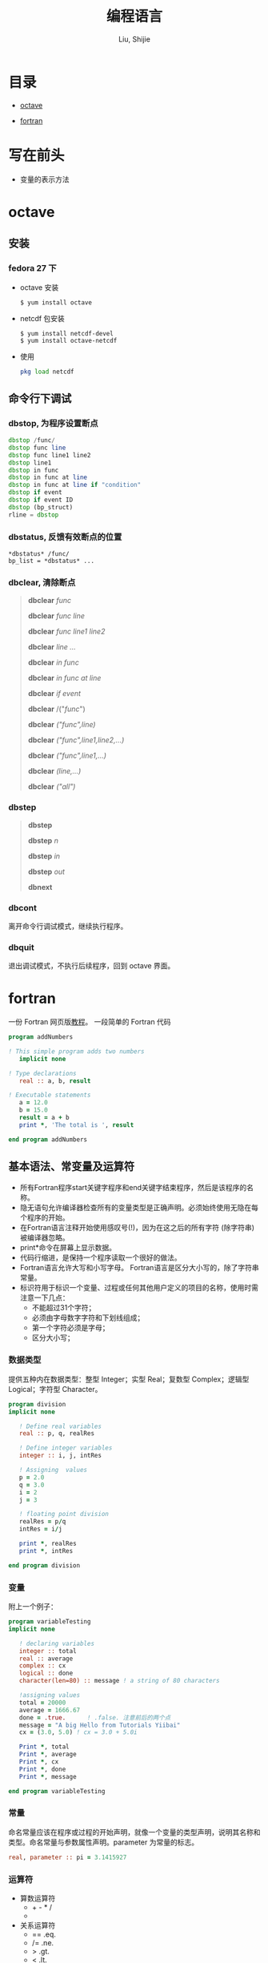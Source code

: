 #+TITLE: 编程语言
#+AUTHOR: Liu, Shijie
#+LANGUAGE: zh
#+TEXINFO_DIR_CATEGORY: Emacs
#+OPTIONS: ^:{} toc:t H:5 num:0

* 目录
- [[#octave][octave]]

- [[#fortran][fortran]]

* 写在前头
- 变量的表示方法



* octave
** 安装
*** fedora 27 下
    - octave 安装
      #+BEGIN_SRC shell
      $ yum install octave
      #+END_SRC
    - netcdf 包安装
      #+BEGIN_SRC shell
      $ yum install netcdf-devel
      $ yum install octave-netcdf
      #+END_SRC
    - 使用
      #+BEGIN_SRC octave
      pkg load netcdf
      #+END_SRC


** 命令行下调试
*** dbstop, 为程序设置断点
     #+BEGIN_SRC octave
     dbstop /func/
     dbstop func line
     dbstop func line1 line2
     dbstop line1
     dbstop in func
     dbstop in func at line
     dbstop in func at line if "condition"
     dbstop if event
     dbstop if event ID
     dbstop (bp_struct)
     rline = dbstop
     #+END_SRC

*** dbstatus, 反馈有效断点的位置
   #+BEGIN_EXAMPLE
   *dbstatus* /func/
   bp_list = *dbstatus* ...
   #+END_EXAMPLE

*** dbclear, 清除断点
#+BEGIN_QUOTE
*dbclear* /func/

*dbclear* /func line/

*dbclear* /func line1 line2/

*dbclear* /line .../

*dbclear* /in func/

*dbclear* /in func at line/

*dbclear* /if event/

*dbclear* /("/func/")

*dbclear* /("func",line)/

*dbclear* /("func",line1,line2,...)/

*dbclear* /("func",line1,...)/

*dbclear* /(line,...)/

*dbclear* /("all")/
#+END_QUOTE

*** dbstep
#+BEGIN_QUOTE
*dbstep*

*dbstep* /n/

*dbstep* /in/

*dbstep* /out/

*dbnext*
#+END_QUOTE

*** dbcont
离开命令行调试模式，继续执行程序。

*** dbquit
退出调试模式，不执行后续程序，回到 octave 界面。

* fortran
一份 Fortran 网页版[[https://www.yiibai.com/fortran/][教程]]。
一段简单的 Fortran 代码
#+BEGIN_SRC fortran
program addNumbers

! This simple program adds two numbers
   implicit none

! Type declarations
   real :: a, b, result

! Executable statements
   a = 12.0
   b = 15.0
   result = a + b
   print *, 'The total is ', result

end program addNumbers
#+END_SRC

** 基本语法、常变量及运算符
- 所有Fortran程序start关键字程序和end关键字结束程序，然后是该程序的名称。
- 隐无语句允许编译器检查所有的变量类型是正确声明。必须始终使用无隐在每个程序的开始。
- 在Fortran语言注释开始使用感叹号(!)，因为在这之后的所有字符 (除字符串) 被编译器忽略。
- print*命令在屏幕上显示数据。
- 代码行缩进，是保持一个程序读取一个很好的做法。
- Fortran语言允许大写和小写字母。 Fortran语言是区分大小写的，除了字符串常量。
- 标识符用于标识一个变量、过程或任何其他用户定义的项目的名称，使用时需注意一下几点：
  - 不能超过31个字符；
  - 必须由字母数字字符和下划线组成；
  - 第一个字符必须是字母；
  - 区分大小写；

*** 数据类型
提供五种内在数据类型：整型 Integer；实型 Real；复数型 Complex；逻辑型 Logical；字符型 Character。
#+begin_src fortran
program division
implicit none

   ! Define real variables
   real :: p, q, realRes

   ! Define integer variables
   integer :: i, j, intRes

   ! Assigning  values
   p = 2.0
   q = 3.0
   i = 2
   j = 3

   ! floating point division
   realRes = p/q
   intRes = i/j

   print *, realRes
   print *, intRes

end program division
#+end_src

*** 变量
附上一个例子：
#+begin_src fortran
program variableTesting
implicit none

   ! declaring variables
   integer :: total
   real :: average
   complex :: cx
   logical :: done
   character(len=80) :: message ! a string of 80 characters

   !assigning values
   total = 20000
   average = 1666.67
   done = .true.      ! .false. 注意前后的两个点
   message = "A big Hello from Tutorials Yiibai"
   cx = (3.0, 5.0) ! cx = 3.0 + 5.0i

   Print *, total
   Print *, average
   Print *, cx
   Print *, done
   Print *, message

end program variableTesting
#+end_src

*** 常量
命名常量应该在程序或过程的开始声明，就像一个变量的类型声明，说明其名称和类型。命名常量与参数属性声明。parameter 为常量的标志。
#+BEGIN_SRC fortran
real, parameter :: pi = 3.1415927
#+END_SRC

*** 运算符
- 算数运算符
  - + - * /
  - ** (乘方)
- 关系运算符
  - == .eq.
  - /= .ne.
  - >  .gt.
  - <  .lt.
  - >= .ge.
  - <= .le.
- 逻辑运算符
  - .and.
  - .or.
  - .not.
  - .eqv.
  - .neqv.

*** 运算符优先级
| 分类          | 运算符    | 关联     |
|---------------+-----------+----------|
| 逻辑NOT和负号 | .not. (-) | 从左到右 |
| 幂            | **        | 从左到右 |
| 乘            | * /       | 从左到右 |
| 加            | + -       | 从左到右 |
| 关系          | < <= > >= | 从左到右 |
| 相等          | == !=     | 从左到右 |
| 逻辑与        | .and.     | 从左到右 |
| 逻辑或        | .or.      | 从左到右 |
| 赋值          | =         | 从右到左 |

** 结构
*** 选择结构
| 语句                     | 描述                                                                                                                                                            |
| If… then 结构            | if… then… end if 语句由一个逻辑表达式后跟一个或多个语句。                                                                                                       |
| If… then...else 结构     | if… then语句可以后跟一个可选的 else statement, 它执行时，逻辑表达式为假。                                                                                       |
| if...else if...else 结构 | if 语句构建体可具有一个或多个可选的 else-if 结构。当 if 条件不满足，则紧跟 else-if 执行。当 else-if 还失败，其继续 else-if 语句（如果有的话）被执行，依此类推。 |
| 内嵌 if 结构             | 可以使用一个 if 或 else if 语句在另外一个 if 或 else if 语句内部                                                                                                |
| select case 语句.        | Select Case语句允许一个变量的值对的列表，平等进行测试。                                                                                                         |
| 内嵌select case 结构     | 可以使用一个SELECT CASE语句中的另一个选择case语句。                                                                                                             |
**** if...then 语句结构
#+BEGIN_SRC fortran
[name:] if (logical expression) then
   ! various statements
   . . .
end if [name]
#+END_SRC
示例，执行结果为：Grade A
#+BEGIN_SRC fortran
program markGradeA
implicit none
   real :: marks
   ! assign marks
   marks = 90.4
   ! use an if statement to give grade

   gr: if (marks > 90.0) then
   print *, " Grade A"
   end if gr
end program markGradeA
#+END_SRC
**** if...then...else 语句结构
#+BEGIN_SRC fortran
[name:] if (logical expression) then
   ! various statements
   . . .
   else
   !other statement(s)
   . . .
end if [name]
#+END_SRC
示例，执行结果为：
#+BEGIN_SRC fortran
program ifElseProg
implicit none
   ! local variable declaration
   integer :: a = 100

   ! check the logical condition using if statement
   if (a < 20 ) then

   ! if condition is true then print the following
   print*, "a is less than 20"
   else
   print*, "a is not less than 20"
   end if

   print*, "value of a is ", a

end program ifElseProg
#+END_SRC
执行结果为：
#+BEGIN_SRC fortran
a is not less than 20
value of a is 100
#+END_fortran
**** if...else if...else 语句结构
#+BEGIN_SRC fortran
[name:]
if (logical expression 1) then
   ! block 1
else if (logical expression 2) then
   ! block 2
else if (logical expression 3) then
   ! block 3
else
   ! block 4
end if [name]
#+END_SRC
示例
#+BEGIN_SRC fortran
program ifElseIfElseProg
implicit none

   ! local variable declaration
   integer :: a = 100

   ! check the logical condition using if statement
   if( a == 10 ) then

      ! if condition is true then print the following
      print*, "Value of a is 10"

   else if( a == 20 ) then

      ! if else if condition is true
      print*, "Value of a is 20"

   else if( a == 30 ) then

      ! if else if condition is true
      print*, "Value of a is 30"

   else

      ! if none of the conditions is true
      print*, "None of the values is matching"

   end if

   print*, "exact value of a is ", a

end program ifElseIfElseProg
#+END_SRC
**** 嵌套 if 语句结构
#+BEGIN_SRC fortran
if ( logical_expression 1) then
   !Executes when the boolean expression 1 is true
   …
   if(logical_expression 2)then
   ! Executes when the boolean expression 2 is true
   …
   end if
end if
#+END_SRC
示例
#+BEGIN_SRC fortran
program nestedIfProg
implicit none
   ! local variable declaration
   integer :: a = 100, b= 200

   ! check the logical condition using if statement
   if( a == 100 ) then

   ! if condition is true then check the following

   if( b == 200 ) then

   ! if inner if condition is true
   print*, "Value of a is 100 and b is 200"

   end if
   end if

   print*, "exact value of a is ", a
   print*, "exact value of b is ", b

end program nestedIfProg
#+END_SRC

**** select case 结构
#+BEGIN_SRC fortran
[name:] select case (expression)
   case (selector1)
   ! some statements
   ... case (selector2)
   ! other statements
   ...
   case default
   ! more statements
   ...
end select [name]
#+END_SRC

相当于MATLAB的 switch case 结构，
- 在select 语句中使用的逻辑表达式可以是逻辑型，字符型或整型（但不是实型）的表达式。
- 可以有任意数量的范围内选择一个case语句。每一种情况下后跟的值进行比较，以及可能是合乎逻辑的，字符或整数（但不是真正的）的表达，并确定哪个语句被执行。
- 恒定表达的情况下，必须具有相同的数据类型，如在选择的变量，并且它必须是一个常量或文字。
- 当被选择的变量等于以下这种情况的某一情况，该语句将执行，如果没有匹配，那直到下一个case语句为止。
- 如果在选择的情况下（表达式）表达式不匹配任何的选择了，那么 default 块被执行。

*示例*
#+BEGIN_SRC fortran
program selectCaseProg
implicit none

   ! local variable declaration
   character :: grade = 'B'

   select case (grade)

      case ('A')
      print*, "Excellent!"

      case ('B')

      case ('C')
         print*, "Well done"

      case ('D')
         print*, "You passed"

      case ('F')
         print*, "Better try again"

      case default
         print*, "Invalid grade"

   end select

   print*, "Your grade is ", grade

end program selectCaseProg
#+END_SRC
指定一个范围的选择 case(low:high)

*示例*
#+BEGIN_SRC fortran
program selectCaseProg
implicit none

   ! local variable declaration
   integer :: marks = 78

   select case (marks)

      case (91:100)
         print*, "Excellent!"

      case (81:90)
         print*, "Very good!"

      case (71:80)
         print*, "Well done!"

      case (61:70)
         print*, "Not bad!"

      case (41:60)
         print*, "You passed!"

      case (:40)
         print*, "Better try again!"

      case default
         print*, "Invalid marks"

   end select
   print*, "Your marks is ", marks

end program selectCaseProg
#+END_SRC

**** 嵌套 select case 语句结构
#+BEGIN_SRC fortran
select case(a)

   case (100)
      print*, "This is part of outer switch", a

   select case(b)
      case (200)
         print*, "This is part of inner switch", a

   end select

end select
#+END_SRC

*** 循环结构
| 循环类型     | 描述                                                               |
|--------------+--------------------------------------------------------------------|
| do循环       | 该构建体使得语句或一系列语句迭代进行，当一个给定的条件为真。       |
| do while循环 | 重复声明语句或一组，当给定的条件为真。它测试的条件执行循环体之前。 |
| 内嵌循环     | 可以使用一个或多个循环结构在其他循环结构里面。                     |

循环控制语句
| 控制语句 | 描述                                                                                       |
|----------+--------------------------------------------------------------------------------------------|
| exit     | 如果被执行exit语句则会退出该循环，并且该程序的继续执行第一个可执行语句结束之后的语句执行。 |
| cycle    | 如果执行了一个循环语句，则程序继续到下一次迭代的起始位置。                                 |
| stop     | 如果想执行的程序停止，可以插入声明一个stop语句                                             |
**** do 循环
#+BEGIN_SRC fortran
do var = start, stop [,step]
   ! statement(s)
   …
end do
#+END_SRC
*示例：1到10的阶乘*
#+BEGIN_SRC fortran
program factorial
implicit none

   ! define variables
   integer :: nfact = 1
   integer :: n

   ! compute factorials
   do n = 1, 10
      nfact = nfact * n
      ! print values
      print*,  n, " ", nfact
   end do

end program factorial
#+END_SRC

**** do...while循环
#+BEGIN_SRC fortran
do while (logical expr)
   statements
end do
#+END_SRC
*示例*
#+BEGIN_SRC fortran
program factorial
implicit none

   ! define variables
   integer :: nfact = 1
   integer :: n = 1

   ! compute factorials
   do while (n <= 10)
      nfact = nfact * n
      n = n + 1
      print*,  n, " ", nfact
   end do
end program factorial
#+END_SRC

**** 嵌套循环
#+BEGIN_SRC fortran
iloop: do i = 1, 3
   print*, "i: ", i

   jloop: do j = 1, 3
      print*, "j: ", j

      kloop: do k = 1, 3
         print*, "k: ", k

      end do kloop
   end do jloop
end do iloop
#+END_SRC
*示例*
#+BEGIN_SRC fortran
program nestedLoop
implicit none

   integer:: i, j, k

   iloop: do i = 1, 3
      jloop: do j = 1, 3
         kloop: do k = 1, 3

            print*, "(i, j, k): ", i, j, k

         end do kloop
      end do jloop
   end do iloop

end program nestedLoop
#+END_SRC

**** exit 语句
#+BEGIN_SRC fortran
program nestedLoop
implicit none

integer:: i, j, k
   iloop: do i = 1, 3
      jloop: do j = 1, 3
         kloop: do k = 1, 3

         print*, "(i, j, k): ", i, j, k

         if (k==2) then
            exit jloop
         end if

         end do kloop
      end do jloop
   end do iloop

end program nestedLoop
#+END_SRC

**** Cycle语句(相当于 MATLAB 的 continue)
#+BEGIN_SRC fortran
program cycle_example
implicit none

   integer :: i

   do i = 1, 20

      if (i == 5) then
         cycle
      end if

   print*, i
   end do

end program cycle_example
#+END_SRC

**** stop 语句
#+BEGIN_SRC fortran
program stop_example
implicit none

   integer :: i
   do i = 1, 20

      if (i == 5) then
         stop
      end if

      print*, i
   end do

end program stop_example
#+END_SRC
*执行结果*
#+BEGIN_SRC fortran
1
2
3
4
#+END_SRC
